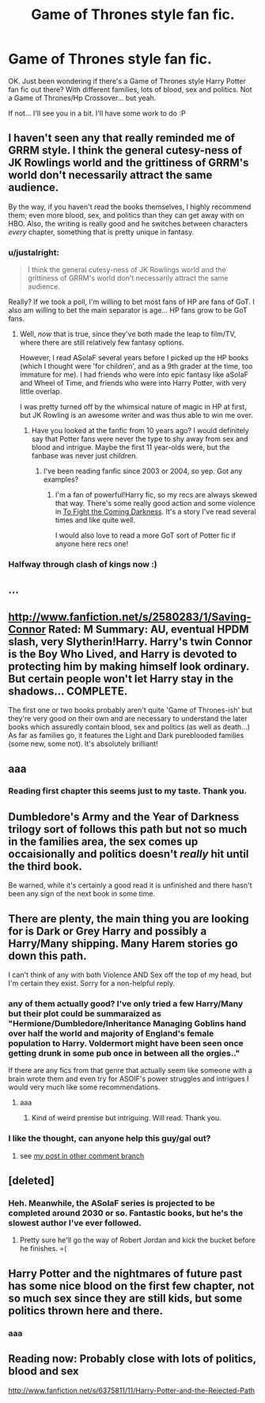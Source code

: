#+TITLE: Game of Thrones style fan fic.

* Game of Thrones style fan fic.
:PROPERTIES:
:Author: shaun056
:Score: 14
:DateUnix: 1368397422.0
:DateShort: 2013-May-13
:END:
OK. Just been wondering if there's a Game of Thrones style Harry Potter fan fic out there? With different families, lots of blood, sex and politics. Not a Game of Thrones/Hp Crossover... but yeah.

If not... I'll see you in a bit. I'll have some work to do :P


** I haven't seen any that really reminded me of GRRM style. I think the general cutesy-ness of JK Rowlings world and the grittiness of GRRM's world don't necessarily attract the same audience.

By the way, if you haven't read the books themselves, I highly recommend them; even more blood, sex, and politics than they can get away with on HBO. Also, the writing is really good and he switches between characters /every/ chapter, something that is pretty unique in fantasy.
:PROPERTIES:
:Author: dahlesreb
:Score: 6
:DateUnix: 1368398637.0
:DateShort: 2013-May-13
:END:

*** u/justalright:
#+begin_quote
  I think the general cutesy-ness of JK Rowlings world and the grittiness of GRRM's world don't necessarily attract the same audience.
#+end_quote

Really? If we took a poll, I'm willing to bet most fans of HP are fans of GoT. I also am willing to bet the main separator is age... HP fans grow to be GoT fans.
:PROPERTIES:
:Author: justalright
:Score: 13
:DateUnix: 1368399937.0
:DateShort: 2013-May-13
:END:

**** Well, /now/ that is true, since they've both made the leap to film/TV, where there are still relatively few fantasy options.

However, I read ASoIaF several years before I picked up the HP books (which I thought were 'for children', and as a 9th grader at the time, too immature for me). I had friends who were into epic fantasy like aSoIaF and Wheel of Time, and friends who were into Harry Potter, with very little overlap.

I was pretty turned off by the whimsical nature of magic in HP at first, but JK Rowling is an awesome writer and was thus able to win me over.
:PROPERTIES:
:Author: dahlesreb
:Score: 2
:DateUnix: 1368401433.0
:DateShort: 2013-May-13
:END:

***** Have you looked at the fanfic from 10 years ago? I would definitely say that Potter fans were never the type to shy away from sex and blood and intrigue. Maybe the first 11 year-olds were, but the fanbase was never just children.
:PROPERTIES:
:Author: loveshercoffee
:Score: 2
:DateUnix: 1368482693.0
:DateShort: 2013-May-14
:END:

****** I've been reading fanfic since 2003 or 2004, so yep. Got any examples?
:PROPERTIES:
:Author: dahlesreb
:Score: 1
:DateUnix: 1368484872.0
:DateShort: 2013-May-14
:END:

******* I'm a fan of powerful!Harry fic, so my recs are always skewed that way. There's some really good action and some violence in [[http://jbern.fanficauthors.net/To_Fight_the_Coming_Darkness/index/][To Fight the Coming Darkness]]. It's a story I've read several times and like quite well.

I would also love to read a more GoT sort of Potter fic if anyone here recs one!
:PROPERTIES:
:Author: loveshercoffee
:Score: 1
:DateUnix: 1368489008.0
:DateShort: 2013-May-14
:END:


*** Halfway through clash of kings now :)
:PROPERTIES:
:Author: shaun056
:Score: 1
:DateUnix: 1368399258.0
:DateShort: 2013-May-13
:END:


** ...
:PROPERTIES:
:Author: Bulwersator
:Score: 3
:DateUnix: 1368541403.0
:DateShort: 2013-May-14
:END:


** [[http://www.fanfiction.net/s/2580283/1/Saving-Connor]] Rated: M Summary: AU, eventual HPDM slash, very Slytherin!Harry. Harry's twin Connor is the Boy Who Lived, and Harry is devoted to protecting him by making himself look ordinary. But certain people won't let Harry stay in the shadows... COMPLETE.

The first one or two books probably aren't quite 'Game of Thrones-ish' but they're very good on their own and are necessary to understand the later books which assuredly contain blood, sex and politics (as well as death...) As far as families go, it features the Light and Dark pureblooded families (some new, some not). It's absolutely brilliant!
:PROPERTIES:
:Author: G00D5LYTH3R1N
:Score: 3
:DateUnix: 1368870147.0
:DateShort: 2013-May-18
:END:


** aaa
:PROPERTIES:
:Author: Bulwersator
:Score: 2
:DateUnix: 1368530676.0
:DateShort: 2013-May-14
:END:

*** Reading first chapter this seems just to my taste. Thank you.
:PROPERTIES:
:Author: flupo42
:Score: 2
:DateUnix: 1368536881.0
:DateShort: 2013-May-14
:END:


** Dumbledore's Army and the Year of Darkness trilogy sort of follows this path but not so much in the families area, the sex comes up occaisionally and politics doesn't /really/ hit until the third book.

Be warned, while it's certainly a good read it is unfinished and there hasn't been any sign of the next book in some time.
:PROPERTIES:
:Author: DAsSNipez
:Score: 2
:DateUnix: 1369832046.0
:DateShort: 2013-May-29
:END:


** There are plenty, the main thing you are looking for is Dark or Grey Harry and possibly a Harry/Many shipping. Many Harem stories go down this path.

I can't think of any with both Violence AND Sex off the top of my head, but I'm certain they exist. Sorry for a non-helpful reply.
:PROPERTIES:
:Author: JustRuss79
:Score: 3
:DateUnix: 1368416118.0
:DateShort: 2013-May-13
:END:

*** any of them actually good? I've only tried a few Harry/Many but their plot could be summaraized as "Hermione/Dumbledore/Inheritance Managing Goblins hand over half the world and majority of England's female population to Harry. Voldermort might have been seen once getting drunk in some pub once in between all the orgies.."

If there are any fics from that genre that actually seem like someone with a brain wrote them and even try for ASOIF's power struggles and intrigues I would very much like some recommendations.
:PROPERTIES:
:Author: flupo42
:Score: 4
:DateUnix: 1368447746.0
:DateShort: 2013-May-13
:END:

**** aaa
:PROPERTIES:
:Author: Bulwersator
:Score: 7
:DateUnix: 1368530524.0
:DateShort: 2013-May-14
:END:

***** Kind of weird premise but intriguing. Will read. Thank you.
:PROPERTIES:
:Author: flupo42
:Score: 2
:DateUnix: 1368536932.0
:DateShort: 2013-May-14
:END:


*** I like the thought, can anyone help this guy/gal out?
:PROPERTIES:
:Author: EB1329
:Score: 1
:DateUnix: 1368426876.0
:DateShort: 2013-May-13
:END:

**** see [[http://www.reddit.com/r/HPfanfiction/comments/1e7hby/game_of_thrones_style_fan_fic/c9yhneb][my post in other comment branch]]
:PROPERTIES:
:Author: Bulwersator
:Score: 2
:DateUnix: 1368594250.0
:DateShort: 2013-May-15
:END:


** [deleted]
:PROPERTIES:
:Score: 1
:DateUnix: 1368412246.0
:DateShort: 2013-May-13
:END:

*** Heh. Meanwhile, the ASoIaF series is projected to be completed around 2030 or so. Fantastic books, but he's the slowest author I've ever followed.
:PROPERTIES:
:Author: kortech3
:Score: 1
:DateUnix: 1368426664.0
:DateShort: 2013-May-13
:END:

**** Pretty sure he'll go the way of Robert Jordan and kick the bucket before he finishes. =(
:PROPERTIES:
:Author: dahlesreb
:Score: 2
:DateUnix: 1368445211.0
:DateShort: 2013-May-13
:END:


** Harry Potter and the nightmares of future past has some nice blood on the first few chapter, not so much sex since they are still kids, but some politics thrown here and there.
:PROPERTIES:
:Author: Notosk
:Score: 1
:DateUnix: 1368475974.0
:DateShort: 2013-May-14
:END:

*** aaa
:PROPERTIES:
:Author: Bulwersator
:Score: 1
:DateUnix: 1368594304.0
:DateShort: 2013-May-15
:END:


** Reading now: Probably close with lots of politics, blood and sex

[[http://www.fanfiction.net/s/6375811/11/Harry-Potter-and-the-Rejected-Path]]
:PROPERTIES:
:Author: JustRuss79
:Score: 1
:DateUnix: 1369540961.0
:DateShort: 2013-May-26
:END:
